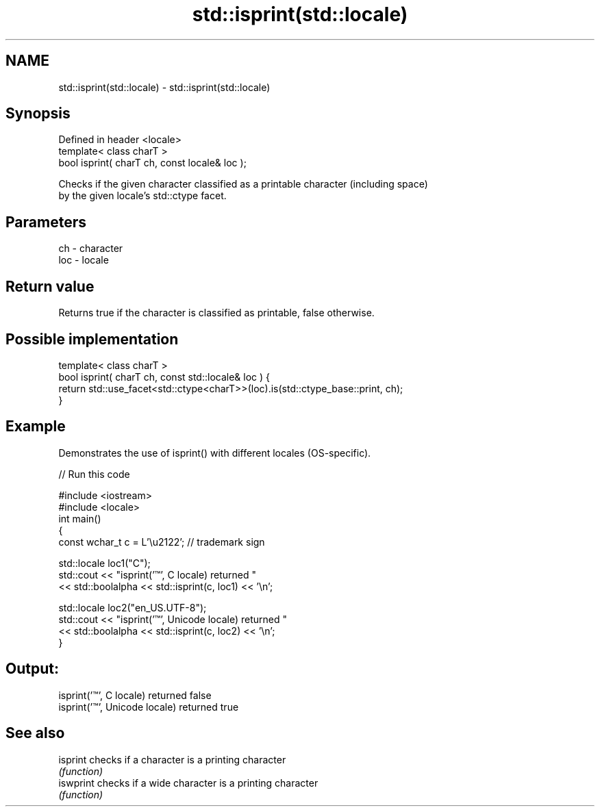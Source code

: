 .TH std::isprint(std::locale) 3 "Nov 25 2015" "2.1 | http://cppreference.com" "C++ Standard Libary"
.SH NAME
std::isprint(std::locale) \- std::isprint(std::locale)

.SH Synopsis
   Defined in header <locale>
   template< class charT >
   bool isprint( charT ch, const locale& loc );

   Checks if the given character classified as a printable character (including space)
   by the given locale's std::ctype facet.

.SH Parameters

   ch  - character
   loc - locale

.SH Return value

   Returns true if the character is classified as printable, false otherwise.

.SH Possible implementation

   template< class charT >
   bool isprint( charT ch, const std::locale& loc ) {
       return std::use_facet<std::ctype<charT>>(loc).is(std::ctype_base::print, ch);
   }

.SH Example

   Demonstrates the use of isprint() with different locales (OS-specific).

   
// Run this code

 #include <iostream>
 #include <locale>
 int main()
 {
     const wchar_t c = L'\\u2122'; // trademark sign
  
     std::locale loc1("C");
     std::cout << "isprint('™', C locale) returned "
                << std::boolalpha << std::isprint(c, loc1) << '\\n';
  
     std::locale loc2("en_US.UTF-8");
     std::cout << "isprint('™', Unicode locale) returned "
               << std::boolalpha << std::isprint(c, loc2) << '\\n';
 }

.SH Output:

 isprint('™', C locale) returned false
 isprint('™', Unicode locale) returned true

.SH See also

   isprint  checks if a character is a printing character
            \fI(function)\fP 
   iswprint checks if a wide character is a printing character
            \fI(function)\fP 
